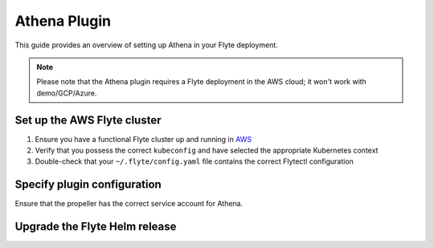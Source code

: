 .. _deployment-plugin-setup-aws-athena:

Athena Plugin
=============

This guide provides an overview of setting up Athena in your Flyte deployment.

.. note::
  Please note that the Athena plugin requires a Flyte deployment in the AWS cloud; it won't work with demo/GCP/Azure.

Set up the AWS Flyte cluster
----------------------------

1. Ensure you have a functional Flyte cluster up and running in `AWS <https://docs.flyte.org/en/latest/deployment/aws/index.html#deployment-aws>`__
2. Verify that you possess the correct ``kubeconfig`` and have selected the appropriate Kubernetes context
3. Double-check that your ``~/.flyte/config.yaml`` file contains the correct Flytectl configuration

Specify plugin configuration
----------------------------

.. tabs::

  .. group-tab:: Flyte binary

    Edit the relevant YAML file to specify the plugin.

    .. code-block:: yaml
      :emphasize-lines: 7,11

      tasks:
        task-plugins:
          enabled-plugins:
            - container
            - sidecar
            - k8s-array
            - athena
          default-for-task-types:
            - container: container
            - container_array: k8s-array
            - athena: athena

  .. group-tab:: Flyte core

    Create a file named ``values-override.yaml`` and include the following configuration:

    .. code-block:: yaml

        configmap:
          enabled_plugins:
            tasks:
              task-plugins:
                enabled-plugins:
                  - container
                  - sidecar
                  - k8s-array
                  - athena
                default-for-task-types:
                  container: container
                  sidecar: sidecar
                  container_array: k8s-array
                  athena: athena

Ensure that the propeller has the correct service account for Athena.

Upgrade the Flyte Helm release
------------------------------

.. tabs::

  .. group-tab:: Flyte binary

    .. code-block:: bash

      helm upgrade <RELEASE_NAME> flyteorg/flyte-binary -n <YOUR_NAMESPACE> --values <YOUR_YAML_FILE>

    Replace ``<RELEASE_NAME>`` with the name of your release (e.g., ``flyte-backend``),
    ``<YOUR_NAMESPACE>`` with the name of your namespace (e.g., ``flyte``),
    and ``<YOUR_YAML_FILE>`` with the name of your YAML file.

  .. group-tab:: Flyte core

    .. code-block:: bash
    
      helm upgrade <RELEASE_NAME> flyte/flyte-core -n <YOUR_NAMESPACE> --values values-override.yaml

    Replace ``<RELEASE_NAME>`` with the name of your release (e.g., ``flyte``)
    and ``<YOUR_NAMESPACE>`` with the name of your namespace (e.g., ``flyte``).

